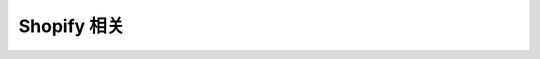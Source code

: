 Shopify 相关
=================================

 .. toctree::
    :maxdepth: 5
    :titlesonly:

    app-install/app-install